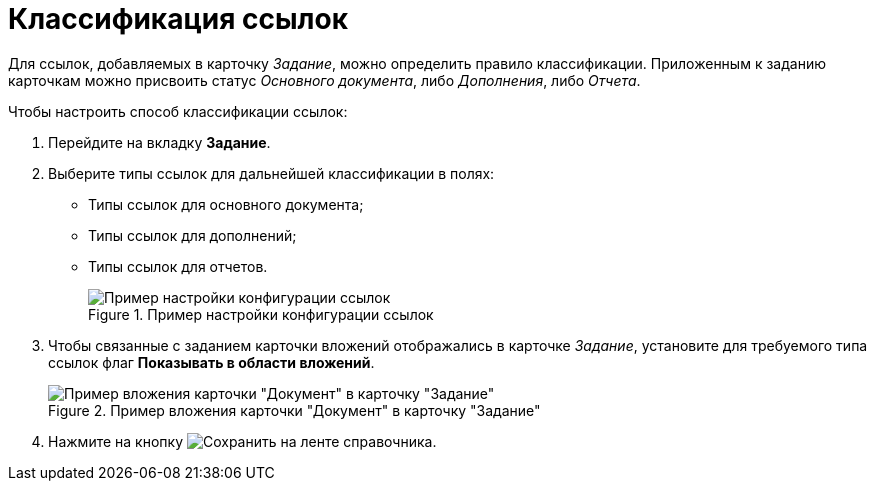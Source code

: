 = Классификация ссылок

Для ссылок, добавляемых в карточку _Задание_, можно определить правило классификации. Приложенным к заданию карточкам можно присвоить статус _Основного документа_, либо _Дополнения_, либо _Отчета_.

.Чтобы настроить способ классификации ссылок:
. Перейдите на вкладку *Задание*.
. Выберите типы ссылок для дальнейшей классификации в полях:
* Типы ссылок для основного документа;
* Типы ссылок для дополнений;
* Типы ссылок для отчетов.
+
.Пример настройки конфигурации ссылок
image::cSub_Task_Task_References.png[Пример настройки конфигурации ссылок]
+
. Чтобы связанные с заданием карточки вложений отображались в карточке _Задание_, установите для требуемого типа ссылок флаг *Показывать в области вложений*.
+
.Пример вложения карточки "Документ" в карточку "Задание"
image::cSub_Task_Task_References_attach_view.png[Пример вложения карточки "Документ" в карточку "Задание"]
+
. Нажмите на кнопку image:buttons/save.png[Сохранить] на ленте справочника.
